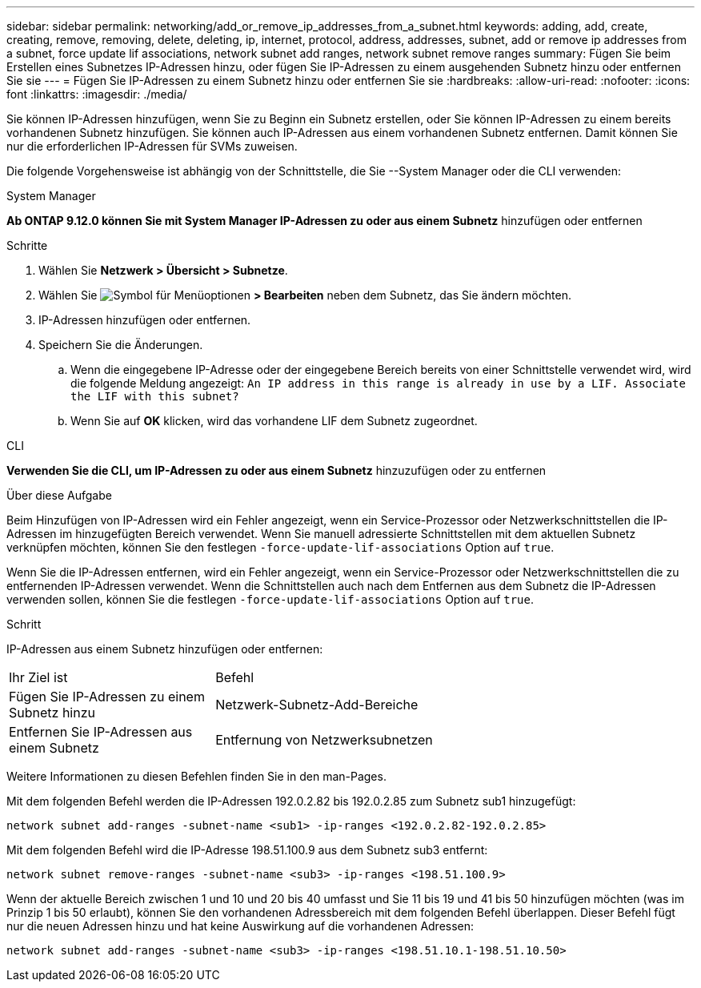 ---
sidebar: sidebar 
permalink: networking/add_or_remove_ip_addresses_from_a_subnet.html 
keywords: adding, add, create, creating, remove, removing, delete, deleting, ip, internet, protocol, address, addresses, subnet, add or remove ip addresses from a subnet, force update lif associations, network subnet add ranges, network subnet remove ranges 
summary: Fügen Sie beim Erstellen eines Subnetzes IP-Adressen hinzu, oder fügen Sie IP-Adressen zu einem ausgehenden Subnetz hinzu oder entfernen Sie sie 
---
= Fügen Sie IP-Adressen zu einem Subnetz hinzu oder entfernen Sie sie
:hardbreaks:
:allow-uri-read: 
:nofooter: 
:icons: font
:linkattrs: 
:imagesdir: ./media/


[role="lead"]
Sie können IP-Adressen hinzufügen, wenn Sie zu Beginn ein Subnetz erstellen, oder Sie können IP-Adressen zu einem bereits vorhandenen Subnetz hinzufügen. Sie können auch IP-Adressen aus einem vorhandenen Subnetz entfernen. Damit können Sie nur die erforderlichen IP-Adressen für SVMs zuweisen.

Die folgende Vorgehensweise ist abhängig von der Schnittstelle, die Sie --System Manager oder die CLI verwenden:

[role="tabbed-block"]
====
.System Manager
--
*Ab ONTAP 9.12.0 können Sie mit System Manager IP-Adressen zu oder aus einem Subnetz* hinzufügen oder entfernen

.Schritte
. Wählen Sie *Netzwerk > Übersicht > Subnetze*.
. Wählen Sie image:icon_kabob.gif["Symbol für Menüoptionen"] *> Bearbeiten* neben dem Subnetz, das Sie ändern möchten.
. IP-Adressen hinzufügen oder entfernen.
. Speichern Sie die Änderungen.
+
.. Wenn die eingegebene IP-Adresse oder der eingegebene Bereich bereits von einer Schnittstelle verwendet wird, wird die folgende Meldung angezeigt:
`An IP address in this range is already in use by a LIF. Associate the LIF with this subnet?`
.. Wenn Sie auf *OK* klicken, wird das vorhandene LIF dem Subnetz zugeordnet.




--
.CLI
--
*Verwenden Sie die CLI, um IP-Adressen zu oder aus einem Subnetz* hinzuzufügen oder zu entfernen

.Über diese Aufgabe
Beim Hinzufügen von IP-Adressen wird ein Fehler angezeigt, wenn ein Service-Prozessor oder Netzwerkschnittstellen die IP-Adressen im hinzugefügten Bereich verwendet. Wenn Sie manuell adressierte Schnittstellen mit dem aktuellen Subnetz verknüpfen möchten, können Sie den festlegen `-force-update-lif-associations` Option auf `true`.

Wenn Sie die IP-Adressen entfernen, wird ein Fehler angezeigt, wenn ein Service-Prozessor oder Netzwerkschnittstellen die zu entfernenden IP-Adressen verwendet. Wenn die Schnittstellen auch nach dem Entfernen aus dem Subnetz die IP-Adressen verwenden sollen, können Sie die festlegen `-force-update-lif-associations` Option auf `true`.

.Schritt
IP-Adressen aus einem Subnetz hinzufügen oder entfernen:

[cols="30,70"]
|===


| Ihr Ziel ist | Befehl 


 a| 
Fügen Sie IP-Adressen zu einem Subnetz hinzu
 a| 
Netzwerk-Subnetz-Add-Bereiche



 a| 
Entfernen Sie IP-Adressen aus einem Subnetz
 a| 
Entfernung von Netzwerksubnetzen

|===
Weitere Informationen zu diesen Befehlen finden Sie in den man-Pages.

Mit dem folgenden Befehl werden die IP-Adressen 192.0.2.82 bis 192.0.2.85 zum Subnetz sub1 hinzugefügt:

....
network subnet add-ranges -subnet-name <sub1> -ip-ranges <192.0.2.82-192.0.2.85>
....
Mit dem folgenden Befehl wird die IP-Adresse 198.51.100.9 aus dem Subnetz sub3 entfernt:

....
network subnet remove-ranges -subnet-name <sub3> -ip-ranges <198.51.100.9>
....
Wenn der aktuelle Bereich zwischen 1 und 10 und 20 bis 40 umfasst und Sie 11 bis 19 und 41 bis 50 hinzufügen möchten (was im Prinzip 1 bis 50 erlaubt), können Sie den vorhandenen Adressbereich mit dem folgenden Befehl überlappen. Dieser Befehl fügt nur die neuen Adressen hinzu und hat keine Auswirkung auf die vorhandenen Adressen:

....
network subnet add-ranges -subnet-name <sub3> -ip-ranges <198.51.10.1-198.51.10.50>
....
--
====